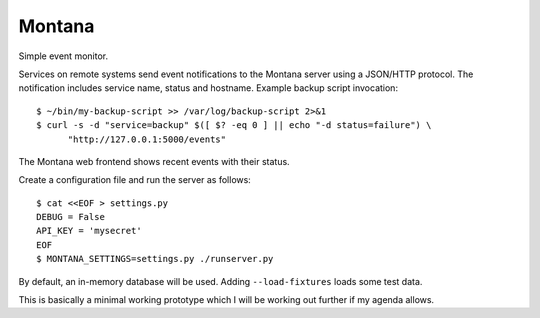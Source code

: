 Montana
=======

Simple event monitor.

Services on remote systems send event notifications to the Montana server
using a JSON/HTTP protocol. The notification includes service name, status and
hostname. Example backup script invocation::

    $ ~/bin/my-backup-script >> /var/log/backup-script 2>&1
    $ curl -s -d "service=backup" $([ $? -eq 0 ] || echo "-d status=failure") \
          "http://127.0.0.1:5000/events"

The Montana web frontend shows recent events with their status.

Create a configuration file and run the server as follows::

    $ cat <<EOF > settings.py
    DEBUG = False
    API_KEY = 'mysecret'
    EOF
    $ MONTANA_SETTINGS=settings.py ./runserver.py

By default, an in-memory database will be used. Adding ``--load-fixtures``
loads some test data.

This is basically a minimal working prototype which I will be working out
further if my agenda allows.
